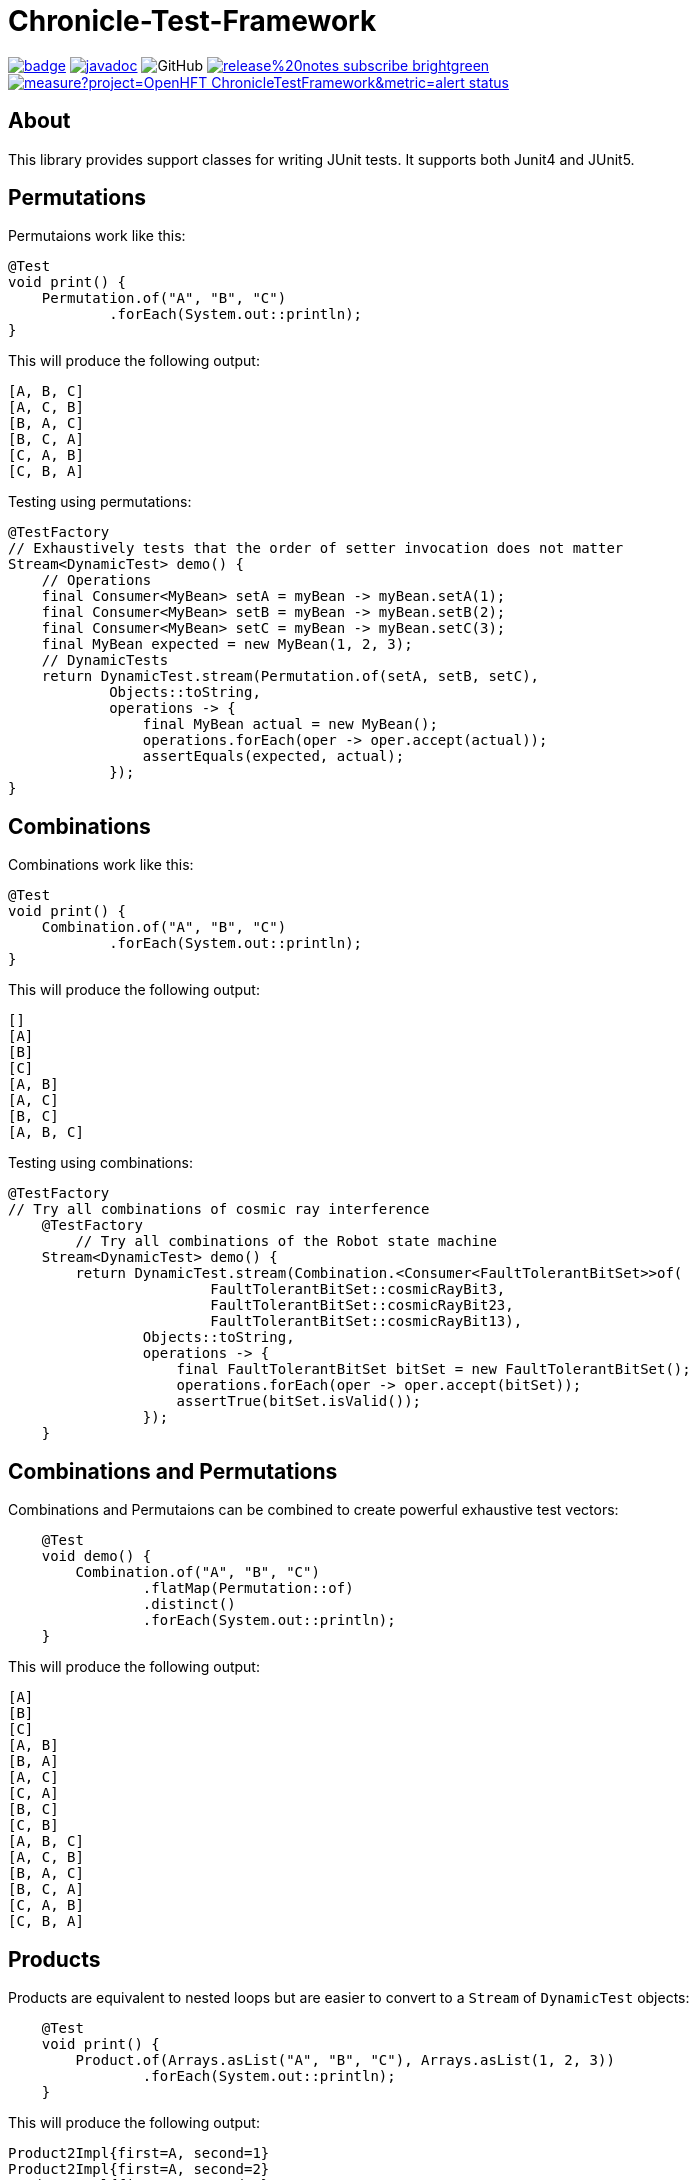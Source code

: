= Chronicle-Test-Framework

:css-signature: demo
:toc: macro
:toclevels: 2
:icons: font

image:https://maven-badges.herokuapp.com/maven-central/net.openhft/chronicle-test-framework/badge.svg[caption="",link=https://maven-badges.herokuapp.com/maven-central/net.openhft/chronicle-test-framework]
image:https://javadoc.io/badge2/net.openhft/chronicle-test-framework/javadoc.svg[link="https://www.javadoc.io/doc/net.openhft/chronicle-test-framework/latest/index.html"]
//image:https://javadoc-badge.appspot.com/net.openhft/chronicle-test-framework.svg?label=javadoc[JavaDoc, link=https://www.javadoc.io/doc/net.openhft/chronicle-test-framework]
image:https://img.shields.io/github/license/OpenHFT/Chronicle-Test-Framework[GitHub]
image:https://img.shields.io/badge/release%20notes-subscribe-brightgreen[link="https://chronicle.software/release-notes/"]
image:https://sonarcloud.io/api/project_badges/measure?project=OpenHFT_ChronicleTestFramework&metric=alert_status[link="https://sonarcloud.io/dashboard?id=OpenHFT_Chronicle-Test-Framework"]

toc::[]

== About

This library provides support classes for writing JUnit tests. It supports both Junit4 and JUnit5.

== Permutations

Permutaions work like this:

[source, java]
----
@Test
void print() {
    Permutation.of("A", "B", "C")
            .forEach(System.out::println);
}
----

This will produce the following output:

[source, text]
----
[A, B, C]
[A, C, B]
[B, A, C]
[B, C, A]
[C, A, B]
[C, B, A]
----

Testing using permutations:

[source, java]
----
@TestFactory
// Exhaustively tests that the order of setter invocation does not matter
Stream<DynamicTest> demo() {
    // Operations
    final Consumer<MyBean> setA = myBean -> myBean.setA(1);
    final Consumer<MyBean> setB = myBean -> myBean.setB(2);
    final Consumer<MyBean> setC = myBean -> myBean.setC(3);
    final MyBean expected = new MyBean(1, 2, 3);
    // DynamicTests
    return DynamicTest.stream(Permutation.of(setA, setB, setC),
            Objects::toString,
            operations -> {
                final MyBean actual = new MyBean();
                operations.forEach(oper -> oper.accept(actual));
                assertEquals(expected, actual);
            });
}
----

== Combinations

Combinations work like this:

[source, java]
----
@Test
void print() {
    Combination.of("A", "B", "C")
            .forEach(System.out::println);
}
----

This will produce the following output:

[source, text]
----
[]
[A]
[B]
[C]
[A, B]
[A, C]
[B, C]
[A, B, C]
----

Testing using combinations:

[source, java]
----
@TestFactory
// Try all combinations of cosmic ray interference
    @TestFactory
        // Try all combinations of the Robot state machine
    Stream<DynamicTest> demo() {
        return DynamicTest.stream(Combination.<Consumer<FaultTolerantBitSet>>of(
                        FaultTolerantBitSet::cosmicRayBit3,
                        FaultTolerantBitSet::cosmicRayBit23,
                        FaultTolerantBitSet::cosmicRayBit13),
                Objects::toString,
                operations -> {
                    final FaultTolerantBitSet bitSet = new FaultTolerantBitSet();
                    operations.forEach(oper -> oper.accept(bitSet));
                    assertTrue(bitSet.isValid());
                });
    }
----

== Combinations and Permutations

Combinations and Permutaions can be combined to create powerful exhaustive test vectors:

[source, java]
----
    @Test
    void demo() {
        Combination.of("A", "B", "C")
                .flatMap(Permutation::of)
                .distinct()
                .forEach(System.out::println);
    }
----

This will produce the following output:

[source, text]
----
[A]
[B]
[C]
[A, B]
[B, A]
[A, C]
[C, A]
[B, C]
[C, B]
[A, B, C]
[A, C, B]
[B, A, C]
[B, C, A]
[C, A, B]
[C, B, A]
----

== Products

Products are equivalent to nested loops but are easier to convert to a `Stream` of `DynamicTest` objects:

[source, java]
----
    @Test
    void print() {
        Product.of(Arrays.asList("A", "B", "C"), Arrays.asList(1, 2, 3))
                .forEach(System.out::println);
    }
----

This will produce the following output:

[source, text]
----
Product2Impl{first=A, second=1}
Product2Impl{first=A, second=2}
Product2Impl{first=A, second=3}
Product2Impl{first=B, second=1}
Product2Impl{first=B, second=2}
Product2Impl{first=B, second=3}
Product2Impl{first=C, second=1}
Product2Impl{first=C, second=2}
Product2Impl{first=C, second=3}
----

Products can use built-in tuples like `Product2Impl` or we can provide custom constructors to use our own.


Testing using combinations:

[source, java]
----
@TestFactory
// Exhaustively tests if various empty collections invariants holds
Stream<DynamicTest> demo() {
    // Operations
    final List<Collection<Integer>> collections = Arrays.asList(new LinkedList<>(), new ArrayList<>(), new HashSet<>());
    // Operations
    final Consumer<Collection<Integer>> empty =
            c -> assertTrue(c.isEmpty(), c.getClass() + ".empty() was false");
    final Consumer<Collection<Integer>> size =
            c -> assertEquals(0, c.size(), c.getClass() + ".size() != 0");
    final Consumer<Collection<Integer>> streamCount =
            c -> assertEquals(0, c.stream().count(), c.getClass() + ".stream().count() != 0");
    final List<Consumer<Collection<Integer>>> operations = Arrays.asList(empty, size, streamCount);

            // DynamicTests
    return DynamicTest.stream(Product.of(collections, operations),
            Objects::toString,
            tuple -> {
                tuple.second().accept(tuple.first());
            });
}
----
